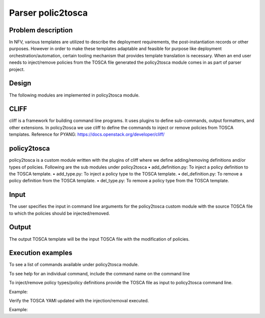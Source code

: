 .. This work is licensed under a Creative Commons Attribution 4.0 International License.
.. http://creativecommons.org/licenses/by/4.0

==================
Parser polic2tosca
==================

-------------------
Problem description
-------------------
In NFV, various templates are utilized to describe the deployment requirements, the post-instantiation records or other purposes.
However in order to make these templates adaptable and feasible for purpose like deployment orchestration/automation, certain tooling mechanism that provides template translation is necessary.
When an end user needs to inject/remove policies from the TOSCA file generated the policy2tosca module comes in as part of parser project.

------
Design
------
The following modules are implemented in policy2tosca module.

-----
CLIFF
-----
cliff is a framework for building command line programs. It uses plugins to define sub-commands, output formatters, and other extensions.
In policy2tosca we use cliff to define the commands to inject or remove policies from TOSCA templates.
Reference for PYANG: https://docs.openstack.org/developer/cliff/

------------
policy2tosca
------------
policy2tosca is a custom module written with the plugins of cliff where we define adding/removing definitions and/or types of policies. Following are the sub modules under policy2tosca
•	add_definition.py: To inject a policy definition to the TOSCA template.
•	add_type.py: To inject a policy type to the TOSCA template.
•	del_definition.py: To remove a policy definition from the TOSCA template.
•	del_type.py: To remove a policy type from the TOSCA template.

-----
Input
-----
The user specifies the input in command line arguments for the policy2tosca custom module with the source TOSCA file to which the policies should be injected/removed.

------
Output
------
The output TOSCA template will be the input TOSCA file with the modification of policies.

------------------
Execution examples
------------------
To see a list of commands available under policy2tosca module.

.. code-block:: bash
    policy2tosca --help
To see help for an individual command, include the command name on the command line

.. code-block:: bash
    policy2tosca help <service>

To inject/remove policy types/policy definitions provide the TOSCA file as input to
policy2tosca command line.

.. code-block:: bash
    policy2tosca <service> [arguments]
Example:

.. code-block:: bash
    policy2tosca add-definition \
        --policy_name rule2 --policy_type  tosca.policies.Placement.Geolocation \
        --description "test description" \
        --properties region:us-north-1,region:us-north-2,min_inst:2 \
        --targets VNF2,VNF4 \
        --metadata "map of strings" \
        --triggers "1,2,3,4" \
        --source example.yaml
Verify the TOSCA YAMl updated with the injection/removal executed.

.. code-block:: bash
    cat "<source tosca file>"
Example:

.. code-block:: bash
    cat example_tosca.yaml
